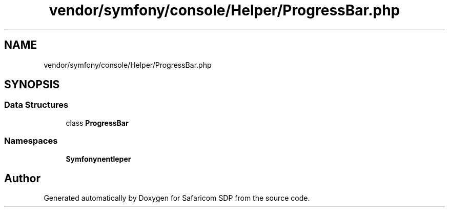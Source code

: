 .TH "vendor/symfony/console/Helper/ProgressBar.php" 3 "Sat Sep 26 2020" "Safaricom SDP" \" -*- nroff -*-
.ad l
.nh
.SH NAME
vendor/symfony/console/Helper/ProgressBar.php
.SH SYNOPSIS
.br
.PP
.SS "Data Structures"

.in +1c
.ti -1c
.RI "class \fBProgressBar\fP"
.br
.in -1c
.SS "Namespaces"

.in +1c
.ti -1c
.RI " \fBSymfony\\Component\\Console\\Helper\fP"
.br
.in -1c
.SH "Author"
.PP 
Generated automatically by Doxygen for Safaricom SDP from the source code\&.
